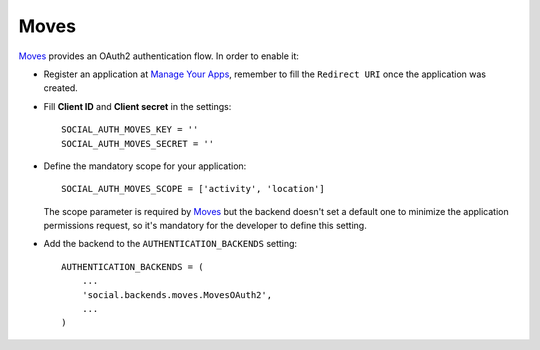Moves
=====

Moves_ provides an OAuth2 authentication flow. In order to enable it:

- Register an application at `Manage Your Apps`_, remember to fill the
  ``Redirect URI`` once the application was created.

- Fill **Client ID** and **Client secret** in the settings::

    SOCIAL_AUTH_MOVES_KEY = ''
    SOCIAL_AUTH_MOVES_SECRET = ''

- Define the mandatory scope for your application::

    SOCIAL_AUTH_MOVES_SCOPE = ['activity', 'location']

  The scope parameter is required by Moves_ but the backend doesn't set
  a default one to minimize the application permissions request, so it's
  mandatory for the developer to define this setting.

- Add the backend to the ``AUTHENTICATION_BACKENDS`` setting::

    AUTHENTICATION_BACKENDS = (
        ...
        'social.backends.moves.MovesOAuth2',
        ...
    )

.. _Moves: http://moves-app.com/
.. _Manage Your Apps: https://dev.moves-app.com/apps
